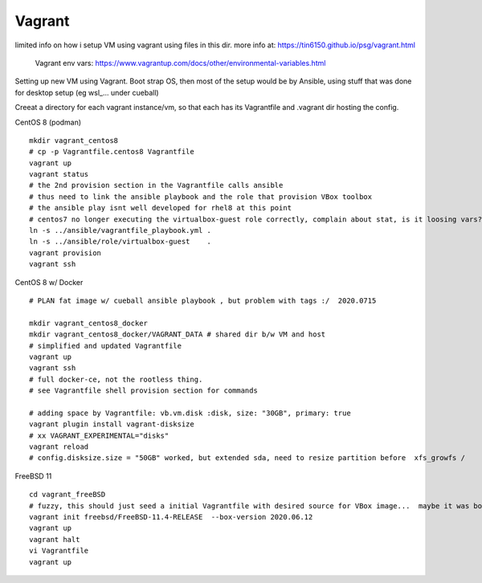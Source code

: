 

Vagrant
*******


limited info on how i setup VM using vagrant using files in this dir.
more info at:
https://tin6150.github.io/psg/vagrant.html

	Vagrant env vars:
	https://www.vagrantup.com/docs/other/environmental-variables.html


Setting up new VM using Vagrant.
Boot strap OS, 
then most of the setup would be by Ansible, 
using stuff that was done for desktop setup (eg wsl_... under cueball)


Creeat a directory for each vagrant instance/vm, 
so that each has its Vagrantfile and .vagrant dir hosting the config.


CentOS 8 (podman) ::

	mkdir vagrant_centos8
	# cp -p Vagrantfile.centos8 Vagrantfile
	vagrant up
	vagrant status
	# the 2nd provision section in the Vagrantfile calls ansible
	# thus need to link the ansible playbook and the role that provision VBox toolbox
	# the ansible play isnt well developed for rhel8 at this point
	# centos7 no longer executing the virtualbox-guest role correctly, complain about stat, is it loosing vars?
	ln -s ../ansible/vagrantfile_playbook.yml .
	ln -s ../ansible/role/virtualbox-guest    .
	vagrant provision
	vagrant ssh


CentOS 8 w/ Docker ::

	# PLAN fat image w/ cueball ansible playbook , but problem with tags :/  2020.0715

	mkdir vagrant_centos8_docker
	mkdir vagrant_centos8_docker/VAGRANT_DATA # shared dir b/w VM and host
	# simplified and updated Vagrantfile
	vagrant up
	vagrant ssh
	# full docker-ce, not the rootless thing.  
	# see Vagrantfile shell provision section for commands

	# adding space by Vagrantfile: vb.vm.disk :disk, size: "30GB", primary: true
	vagrant plugin install vagrant-disksize
	# xx VAGRANT_EXPERIMENTAL="disks"
	vagrant reload
	# config.disksize.size = "50GB" worked, but extended sda, need to resize partition before  xfs_growfs /

FreeBSD 11 ::

	cd vagrant_freeBSD
	# fuzzy, this should just seed a initial Vagrantfile with desired source for VBox image...  maybe it was box hostname something that needed an init bootstrap creation before it can be "renamed"
	vagrant init freebsd/FreeBSD-11.4-RELEASE  --box-version 2020.06.12
	vagrant up
	vagrant halt
	vi Vagrantfile 
	vagrant up
